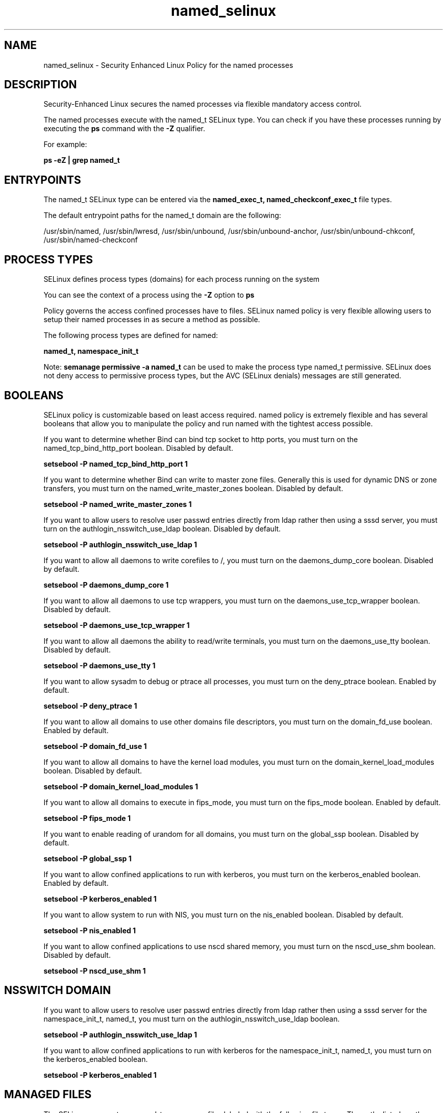 .TH  "named_selinux"  "8"  "13-01-16" "named" "SELinux Policy documentation for named"
.SH "NAME"
named_selinux \- Security Enhanced Linux Policy for the named processes
.SH "DESCRIPTION"

Security-Enhanced Linux secures the named processes via flexible mandatory access control.

The named processes execute with the named_t SELinux type. You can check if you have these processes running by executing the \fBps\fP command with the \fB\-Z\fP qualifier.

For example:

.B ps -eZ | grep named_t


.SH "ENTRYPOINTS"

The named_t SELinux type can be entered via the \fBnamed_exec_t, named_checkconf_exec_t\fP file types.

The default entrypoint paths for the named_t domain are the following:

/usr/sbin/named, /usr/sbin/lwresd, /usr/sbin/unbound, /usr/sbin/unbound-anchor, /usr/sbin/unbound-chkconf, /usr/sbin/named-checkconf
.SH PROCESS TYPES
SELinux defines process types (domains) for each process running on the system
.PP
You can see the context of a process using the \fB\-Z\fP option to \fBps\bP
.PP
Policy governs the access confined processes have to files.
SELinux named policy is very flexible allowing users to setup their named processes in as secure a method as possible.
.PP
The following process types are defined for named:

.EX
.B named_t, namespace_init_t
.EE
.PP
Note:
.B semanage permissive -a named_t
can be used to make the process type named_t permissive. SELinux does not deny access to permissive process types, but the AVC (SELinux denials) messages are still generated.

.SH BOOLEANS
SELinux policy is customizable based on least access required.  named policy is extremely flexible and has several booleans that allow you to manipulate the policy and run named with the tightest access possible.


.PP
If you want to determine whether Bind can bind tcp socket to http ports, you must turn on the named_tcp_bind_http_port boolean. Disabled by default.

.EX
.B setsebool -P named_tcp_bind_http_port 1

.EE

.PP
If you want to determine whether Bind can write to master zone files. Generally this is used for dynamic DNS or zone transfers, you must turn on the named_write_master_zones boolean. Disabled by default.

.EX
.B setsebool -P named_write_master_zones 1

.EE

.PP
If you want to allow users to resolve user passwd entries directly from ldap rather then using a sssd server, you must turn on the authlogin_nsswitch_use_ldap boolean. Disabled by default.

.EX
.B setsebool -P authlogin_nsswitch_use_ldap 1

.EE

.PP
If you want to allow all daemons to write corefiles to /, you must turn on the daemons_dump_core boolean. Disabled by default.

.EX
.B setsebool -P daemons_dump_core 1

.EE

.PP
If you want to allow all daemons to use tcp wrappers, you must turn on the daemons_use_tcp_wrapper boolean. Disabled by default.

.EX
.B setsebool -P daemons_use_tcp_wrapper 1

.EE

.PP
If you want to allow all daemons the ability to read/write terminals, you must turn on the daemons_use_tty boolean. Disabled by default.

.EX
.B setsebool -P daemons_use_tty 1

.EE

.PP
If you want to allow sysadm to debug or ptrace all processes, you must turn on the deny_ptrace boolean. Enabled by default.

.EX
.B setsebool -P deny_ptrace 1

.EE

.PP
If you want to allow all domains to use other domains file descriptors, you must turn on the domain_fd_use boolean. Enabled by default.

.EX
.B setsebool -P domain_fd_use 1

.EE

.PP
If you want to allow all domains to have the kernel load modules, you must turn on the domain_kernel_load_modules boolean. Disabled by default.

.EX
.B setsebool -P domain_kernel_load_modules 1

.EE

.PP
If you want to allow all domains to execute in fips_mode, you must turn on the fips_mode boolean. Enabled by default.

.EX
.B setsebool -P fips_mode 1

.EE

.PP
If you want to enable reading of urandom for all domains, you must turn on the global_ssp boolean. Disabled by default.

.EX
.B setsebool -P global_ssp 1

.EE

.PP
If you want to allow confined applications to run with kerberos, you must turn on the kerberos_enabled boolean. Enabled by default.

.EX
.B setsebool -P kerberos_enabled 1

.EE

.PP
If you want to allow system to run with NIS, you must turn on the nis_enabled boolean. Disabled by default.

.EX
.B setsebool -P nis_enabled 1

.EE

.PP
If you want to allow confined applications to use nscd shared memory, you must turn on the nscd_use_shm boolean. Disabled by default.

.EX
.B setsebool -P nscd_use_shm 1

.EE

.SH NSSWITCH DOMAIN

.PP
If you want to allow users to resolve user passwd entries directly from ldap rather then using a sssd server for the namespace_init_t, named_t, you must turn on the authlogin_nsswitch_use_ldap boolean.

.EX
.B setsebool -P authlogin_nsswitch_use_ldap 1
.EE

.PP
If you want to allow confined applications to run with kerberos for the namespace_init_t, named_t, you must turn on the kerberos_enabled boolean.

.EX
.B setsebool -P kerberos_enabled 1
.EE

.SH "MANAGED FILES"

The SELinux process type named_t can manage files labeled with the following file types.  The paths listed are the default paths for these file types.  Note the processes UID still need to have DAC permissions.

.br
.B krb5_host_rcache_t

	/var/cache/krb5rcache(/.*)?
.br
	/var/tmp/nfs_0
.br
	/var/tmp/DNS_25
.br
	/var/tmp/host_0
.br
	/var/tmp/imap_0
.br
	/var/tmp/HTTP_23
.br
	/var/tmp/HTTP_48
.br
	/var/tmp/ldap_55
.br
	/var/tmp/ldap_487
.br
	/var/tmp/ldapmap1_0
.br

.br
.B named_cache_t

	/var/named/data(/.*)?
.br
	/var/lib/unbound(/.*)?
.br
	/var/named/slaves(/.*)?
.br
	/var/named/dynamic(/.*)?
.br
	/var/named/chroot/var/tmp(/.*)?
.br
	/var/named/chroot/var/named/data(/.*)?
.br
	/var/named/chroot/var/named/slaves(/.*)?
.br
	/var/named/chroot/var/named/dynamic(/.*)?
.br

.br
.B named_tmp_t


.br
.B named_var_run_t

	/var/run/bind(/.*)?
.br
	/var/run/named(/.*)?
.br
	/var/run/unbound(/.*)?
.br
	/var/named/chroot/var/run/named.*
.br
	/var/run/ndc
.br

.br
.B named_zone_t

	/var/named(/.*)?
.br
	/var/named/chroot/var/named(/.*)?
.br

.br
.B root_t

	/
.br
	/initrd
.br

.SH FILE CONTEXTS
SELinux requires files to have an extended attribute to define the file type.
.PP
You can see the context of a file using the \fB\-Z\fP option to \fBls\bP
.PP
Policy governs the access confined processes have to these files.
SELinux named policy is very flexible allowing users to setup their named processes in as secure a method as possible.
.PP

.PP
.B EQUIVALENCE DIRECTORIES

.PP
named policy stores data with multiple different file context types under the /var/named directory.  If you would like to store the data in a different directory you can use the semanage command to create an equivalence mapping.  If you wanted to store this data under the /srv dirctory you would execute the following command:
.PP
.B semanage fcontext -a -e /var/named /srv/named
.br
.B restorecon -R -v /srv/named
.PP

.PP
.B STANDARD FILE CONTEXT

SELinux defines the file context types for the named, if you wanted to
store files with these types in a diffent paths, you need to execute the semanage command to sepecify alternate labeling and then use restorecon to put the labels on disk.

.B semanage fcontext -a -t named_cache_t '/srv/named/content(/.*)?'
.br
.B restorecon -R -v /srv/mynamed_content

Note: SELinux often uses regular expressions to specify labels that match multiple files.

.I The following file types are defined for named:


.EX
.PP
.B named_cache_t
.EE

- Set files with the named_cache_t type, if you want to store the files under the /var/cache directory.

.br
.TP 5
Paths:
/var/named/data(/.*)?, /var/lib/unbound(/.*)?, /var/named/slaves(/.*)?, /var/named/dynamic(/.*)?, /var/named/chroot/var/tmp(/.*)?, /var/named/chroot/var/named/data(/.*)?, /var/named/chroot/var/named/slaves(/.*)?, /var/named/chroot/var/named/dynamic(/.*)?

.EX
.PP
.B named_checkconf_exec_t
.EE

- Set files with the named_checkconf_exec_t type, if you want to transition an executable to the named_checkconf_t domain.


.EX
.PP
.B named_conf_t
.EE

- Set files with the named_conf_t type, if you want to treat the files as named configuration data, usually stored under the /etc directory.

.br
.TP 5
Paths:
/etc/rndc.*, /etc/unbound(/.*)?, /var/named/chroot(/.*)?, /etc/named\.rfc1912.zones, /var/named/chroot/etc/named\.rfc1912.zones, /etc/named\.conf, /var/named/named\.ca, /etc/named\.root\.hints, /var/named/chroot/etc/named\.conf, /etc/named\.caching-nameserver\.conf, /var/named/chroot/var/named/named\.ca, /var/named/chroot/etc/named\.root\.hints, /var/named/chroot/etc/named\.caching-nameserver\.conf

.EX
.PP
.B named_exec_t
.EE

- Set files with the named_exec_t type, if you want to transition an executable to the named_t domain.

.br
.TP 5
Paths:
/usr/sbin/named, /usr/sbin/lwresd, /usr/sbin/unbound, /usr/sbin/unbound-anchor, /usr/sbin/unbound-chkconf

.EX
.PP
.B named_initrc_exec_t
.EE

- Set files with the named_initrc_exec_t type, if you want to transition an executable to the named_initrc_t domain.

.br
.TP 5
Paths:
/etc/rc\.d/init\.d/named, /etc/rc\.d/init\.d/unbound

.EX
.PP
.B named_keytab_t
.EE

- Set files with the named_keytab_t type, if you want to treat the files as kerberos keytab files.


.EX
.PP
.B named_log_t
.EE

- Set files with the named_log_t type, if you want to treat the data as named log data, usually stored under the /var/log directory.

.br
.TP 5
Paths:
/var/log/named.*, /var/named/chroot/var/log/named.*

.EX
.PP
.B named_tmp_t
.EE

- Set files with the named_tmp_t type, if you want to store named temporary files in the /tmp directories.


.EX
.PP
.B named_unit_file_t
.EE

- Set files with the named_unit_file_t type, if you want to treat the files as named unit content.

.br
.TP 5
Paths:
/usr/lib/systemd/system/named.*, /usr/lib/systemd/system/unbound.*

.EX
.PP
.B named_var_run_t
.EE

- Set files with the named_var_run_t type, if you want to store the named files under the /run or /var/run directory.

.br
.TP 5
Paths:
/var/run/bind(/.*)?, /var/run/named(/.*)?, /var/run/unbound(/.*)?, /var/named/chroot/var/run/named.*, /var/run/ndc

.EX
.PP
.B named_zone_t
.EE

- Set files with the named_zone_t type, if you want to treat the files as named zone data.

.br
.TP 5
Paths:
/var/named(/.*)?, /var/named/chroot/var/named(/.*)?

.PP
Note: File context can be temporarily modified with the chcon command.  If you want to permanently change the file context you need to use the
.B semanage fcontext
command.  This will modify the SELinux labeling database.  You will need to use
.B restorecon
to apply the labels.

.SH "COMMANDS"
.B semanage fcontext
can also be used to manipulate default file context mappings.
.PP
.B semanage permissive
can also be used to manipulate whether or not a process type is permissive.
.PP
.B semanage module
can also be used to enable/disable/install/remove policy modules.

.B semanage boolean
can also be used to manipulate the booleans

.PP
.B system-config-selinux
is a GUI tool available to customize SELinux policy settings.

.SH AUTHOR
This manual page was auto-generated using
.B "sepolicy manpage"
by Dan Walsh.

.SH "SEE ALSO"
selinux(8), named(8), semanage(8), restorecon(8), chcon(1), sepolicy(8)
, setsebool(8), namespace_init_selinux(8)